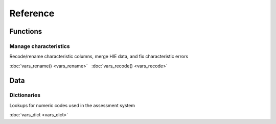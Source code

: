 =========
Reference
=========

Functions
---------

Manage characteristics
^^^^^^^^^^^^^^^^^^^^^^

Recode/rename characteristic columns, merge HIE data, and fix characteristic
errors

:doc:`vars_rename() <vars_rename>` |nbsp|
:doc:`vars_recode() <vars_recode>`

Data
----

Dictionaries
^^^^^^^^^^^^

Lookups for numeric codes used in the assessment system

:doc:`vars_dict <vars_dict>`

.. |nbsp| unicode:: 0xA0
